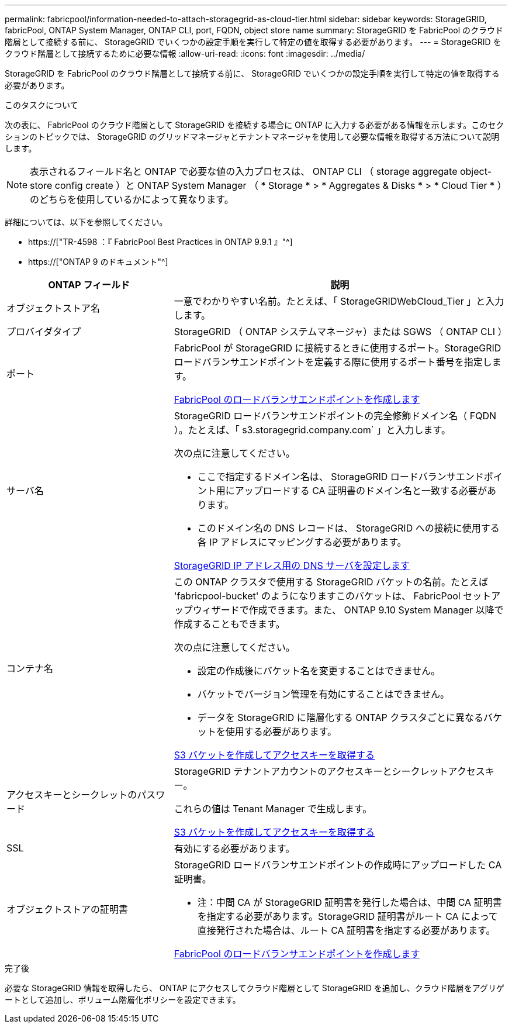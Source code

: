 ---
permalink: fabricpool/information-needed-to-attach-storagegrid-as-cloud-tier.html 
sidebar: sidebar 
keywords: StorageGRID, fabricPool, ONTAP System Manager, ONTAP CLI, port, FQDN, object store name 
summary: StorageGRID を FabricPool のクラウド階層として接続する前に、 StorageGRID でいくつかの設定手順を実行して特定の値を取得する必要があります。 
---
= StorageGRID をクラウド階層として接続するために必要な情報
:allow-uri-read: 
:icons: font
:imagesdir: ../media/


[role="lead"]
StorageGRID を FabricPool のクラウド階層として接続する前に、 StorageGRID でいくつかの設定手順を実行して特定の値を取得する必要があります。

.このタスクについて
次の表に、 FabricPool のクラウド階層として StorageGRID を接続する場合に ONTAP に入力する必要がある情報を示します。このセクションのトピックでは、 StorageGRID のグリッドマネージャとテナントマネージャを使用して必要な情報を取得する方法について説明します。


NOTE: 表示されるフィールド名と ONTAP で必要な値の入力プロセスは、 ONTAP CLI （ storage aggregate object-store config create ）と ONTAP System Manager （ * Storage * > * Aggregates & Disks * > * Cloud Tier * ）のどちらを使用しているかによって異なります。

詳細については、以下を参照してください。

* https://["TR-4598 ：『 FabricPool Best Practices in ONTAP 9.9.1 』"^]
* https://["ONTAP 9 のドキュメント"^]


[cols="1a,2a"]
|===
| ONTAP フィールド | 説明 


 a| 
オブジェクトストア名
 a| 
一意でわかりやすい名前。たとえば、「 StorageGRIDWebCloud_Tier 」と入力します。



 a| 
プロバイダタイプ
 a| 
StorageGRID （ ONTAP システムマネージャ）または SGWS （ ONTAP CLI ）



 a| 
ポート
 a| 
FabricPool が StorageGRID に接続するときに使用するポート。StorageGRID ロードバランサエンドポイントを定義する際に使用するポート番号を指定します。

xref:creating-load-balancer-endpoint-for-fabricpool.adoc[FabricPool のロードバランサエンドポイントを作成します]



 a| 
サーバ名
 a| 
StorageGRID ロードバランサエンドポイントの完全修飾ドメイン名（ FQDN ）。たとえば、「 s3.storagegrid.company.com` 」と入力します。

次の点に注意してください。

* ここで指定するドメイン名は、 StorageGRID ロードバランサエンドポイント用にアップロードする CA 証明書のドメイン名と一致する必要があります。
* このドメイン名の DNS レコードは、 StorageGRID への接続に使用する各 IP アドレスにマッピングする必要があります。


xref:configuring-dns-for-storagegrid-ip-addresses.adoc[StorageGRID IP アドレス用の DNS サーバを設定します]



 a| 
コンテナ名
 a| 
この ONTAP クラスタで使用する StorageGRID バケットの名前。たとえば 'fabricpool-bucket' のようになりますこのバケットは、 FabricPool セットアップウィザードで作成できます。また、 ONTAP 9.10 System Manager 以降で作成することもできます。

次の点に注意してください。

* 設定の作成後にバケット名を変更することはできません。
* バケットでバージョン管理を有効にすることはできません。
* データを StorageGRID に階層化する ONTAP クラスタごとに異なるバケットを使用する必要があります。


xref:creating-s3-bucket-and-access-key.adoc[S3 バケットを作成してアクセスキーを取得する]



 a| 
アクセスキーとシークレットのパスワード
 a| 
StorageGRID テナントアカウントのアクセスキーとシークレットアクセスキー。

これらの値は Tenant Manager で生成します。

xref:creating-s3-bucket-and-access-key.adoc[S3 バケットを作成してアクセスキーを取得する]



 a| 
SSL
 a| 
有効にする必要があります。



 a| 
オブジェクトストアの証明書
 a| 
StorageGRID ロードバランサエンドポイントの作成時にアップロードした CA 証明書。

* 注：中間 CA が StorageGRID 証明書を発行した場合は、中間 CA 証明書を指定する必要があります。StorageGRID 証明書がルート CA によって直接発行された場合は、ルート CA 証明書を指定する必要があります。

xref:creating-load-balancer-endpoint-for-fabricpool.adoc[FabricPool のロードバランサエンドポイントを作成します]

|===
.完了後
必要な StorageGRID 情報を取得したら、 ONTAP にアクセスしてクラウド階層として StorageGRID を追加し、クラウド階層をアグリゲートとして追加し、ボリューム階層化ポリシーを設定できます。
